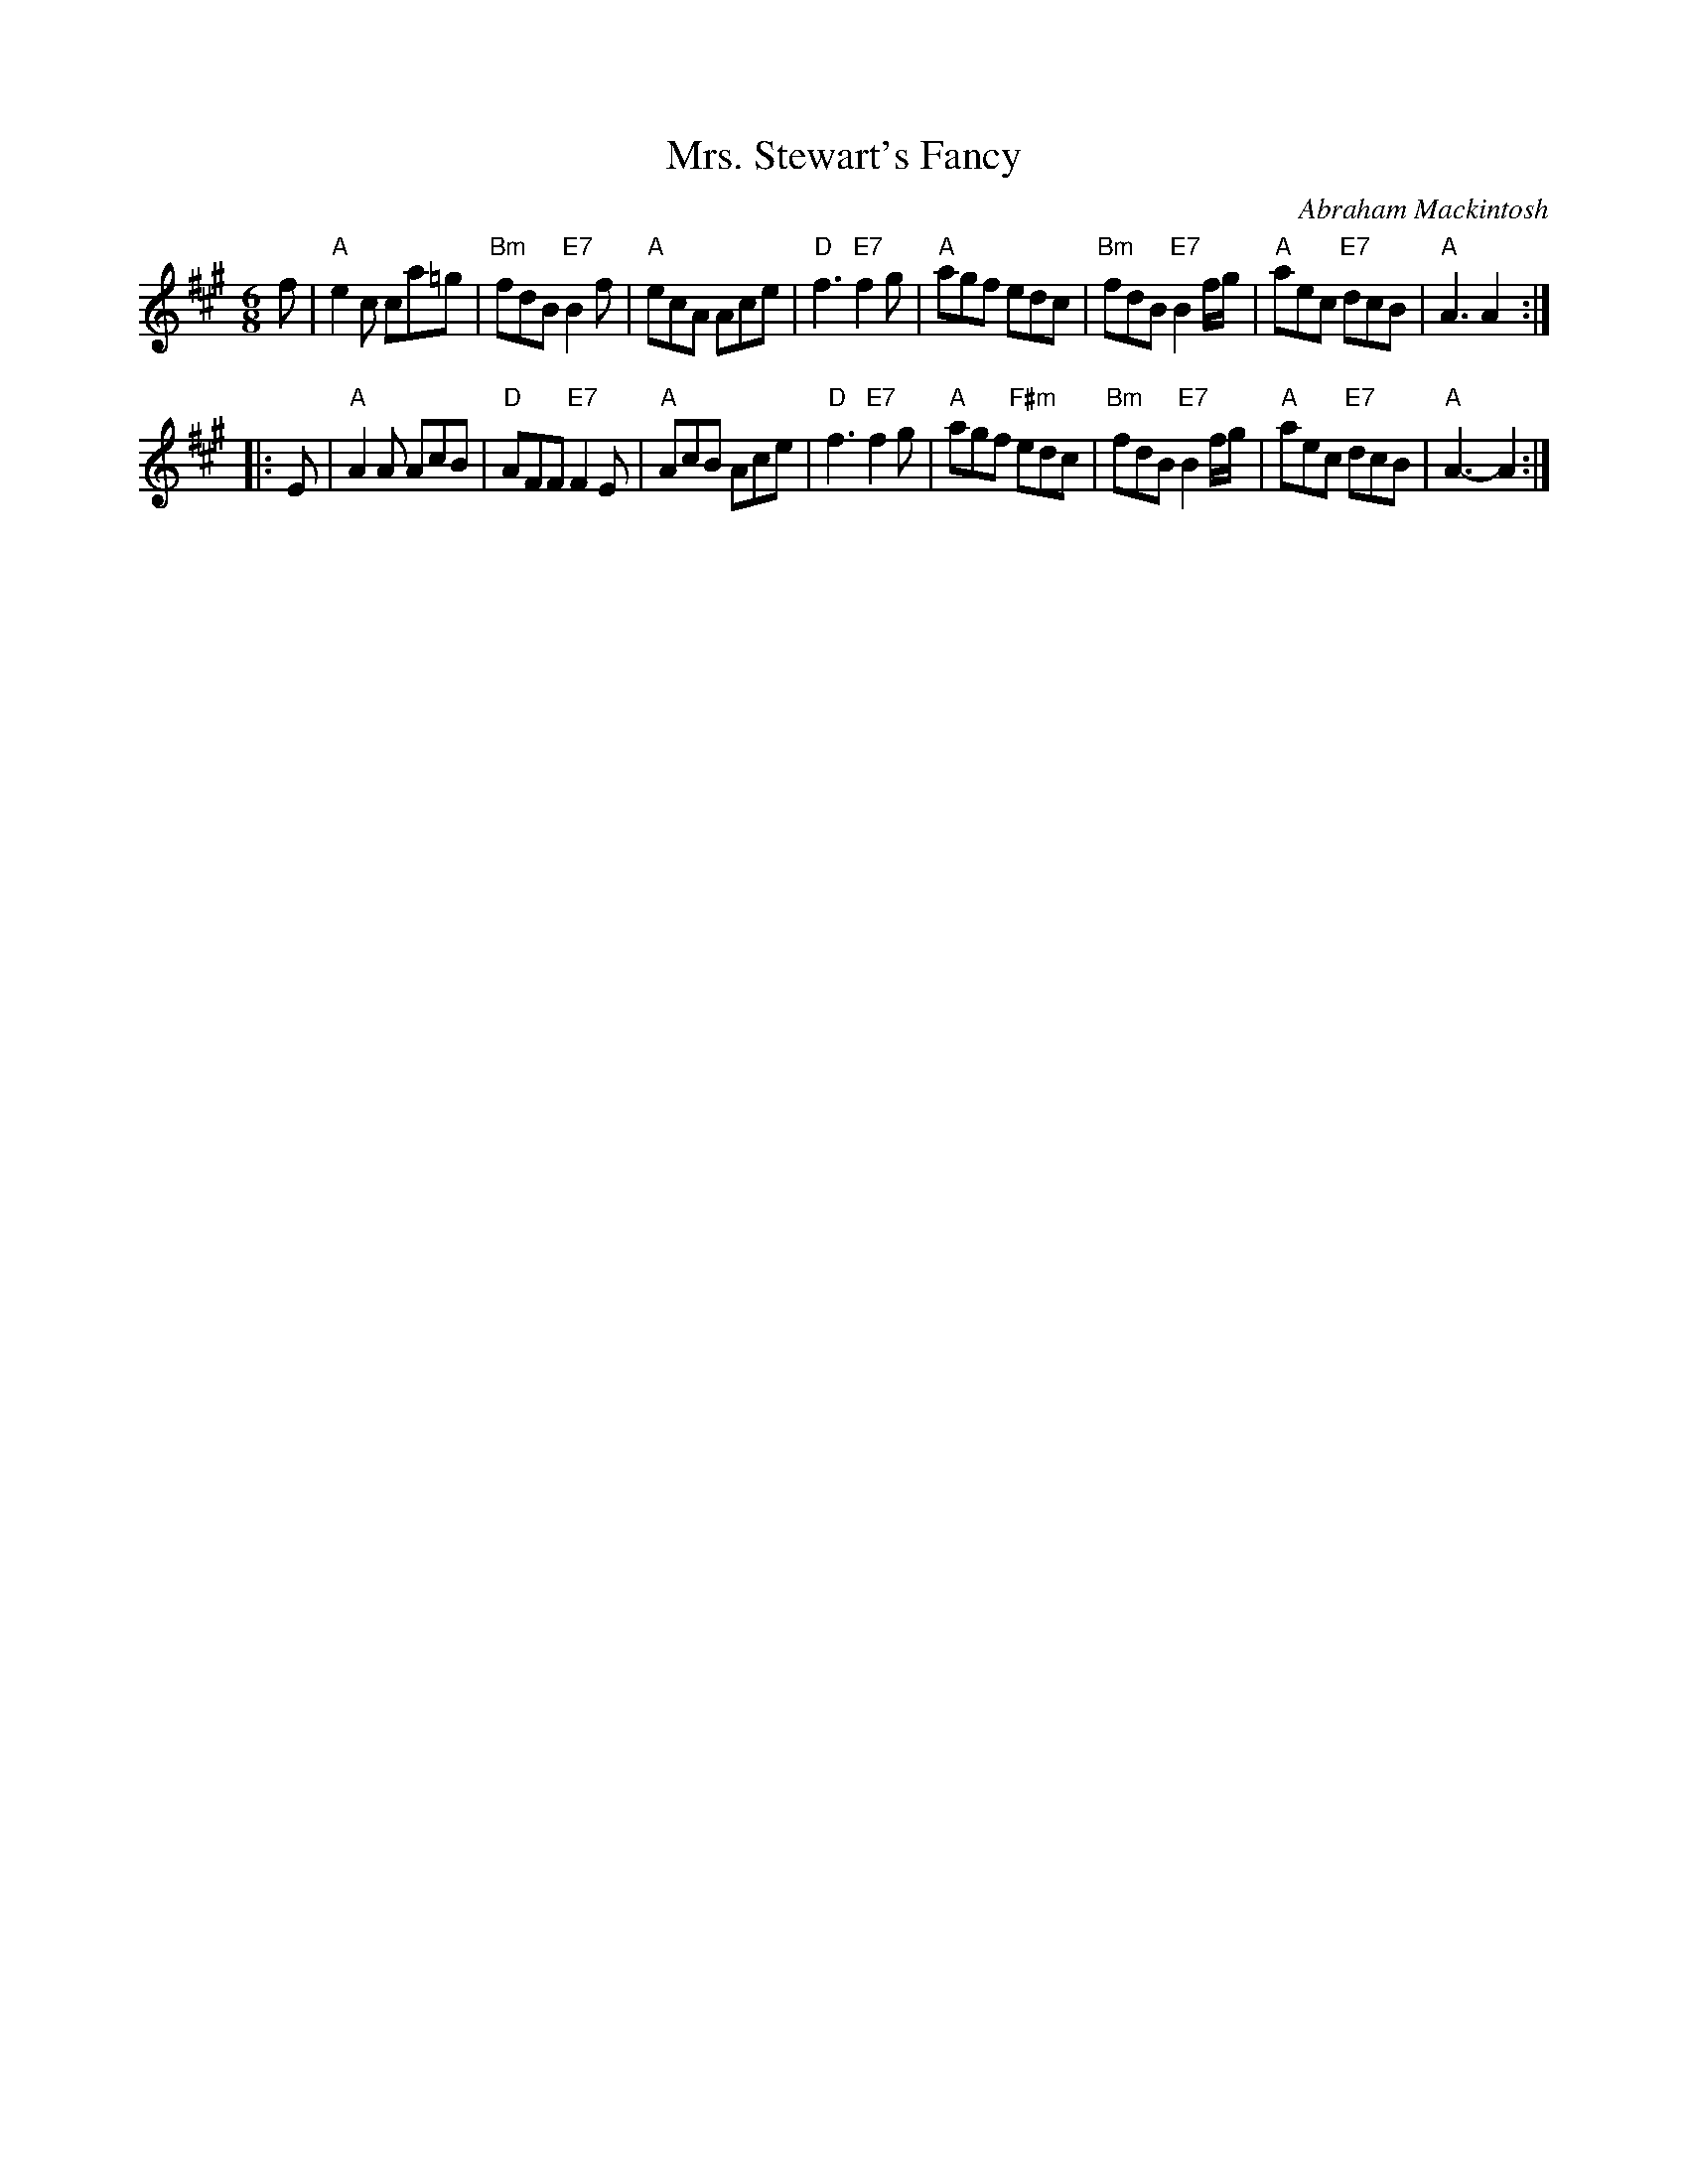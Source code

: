 X:17091
T: Mrs. Stewart's Fancy
C: Abraham Mackintosh
R: jig
B: RSCDS 17-9(I)
Z: 1997 by John Chambers <jc:trillian.mit.edu>
M: 6/8
L: 1/8
%--------------------
K: A
   f  \
| "A"e2c ca=g | "Bm"fdB "E7"B2f | "A"ecA Ace | "D"f3 "E7"f2g \
| "A"agf edc | "Bm"fdB "E7"B2f/g/ | "A"aec "E7"dcB | "A"A3 A2 :|
|: E \
| "A"A2A AcB | "D"AFF "E7"F2E | "A"AcB Ace | "D"f3 "E7"f2g \
| "A"agf "F#m"edc | "Bm"fdB "E7"B2f/g/ | "A"aec "E7"dcB | "A"A3-A2 :|
